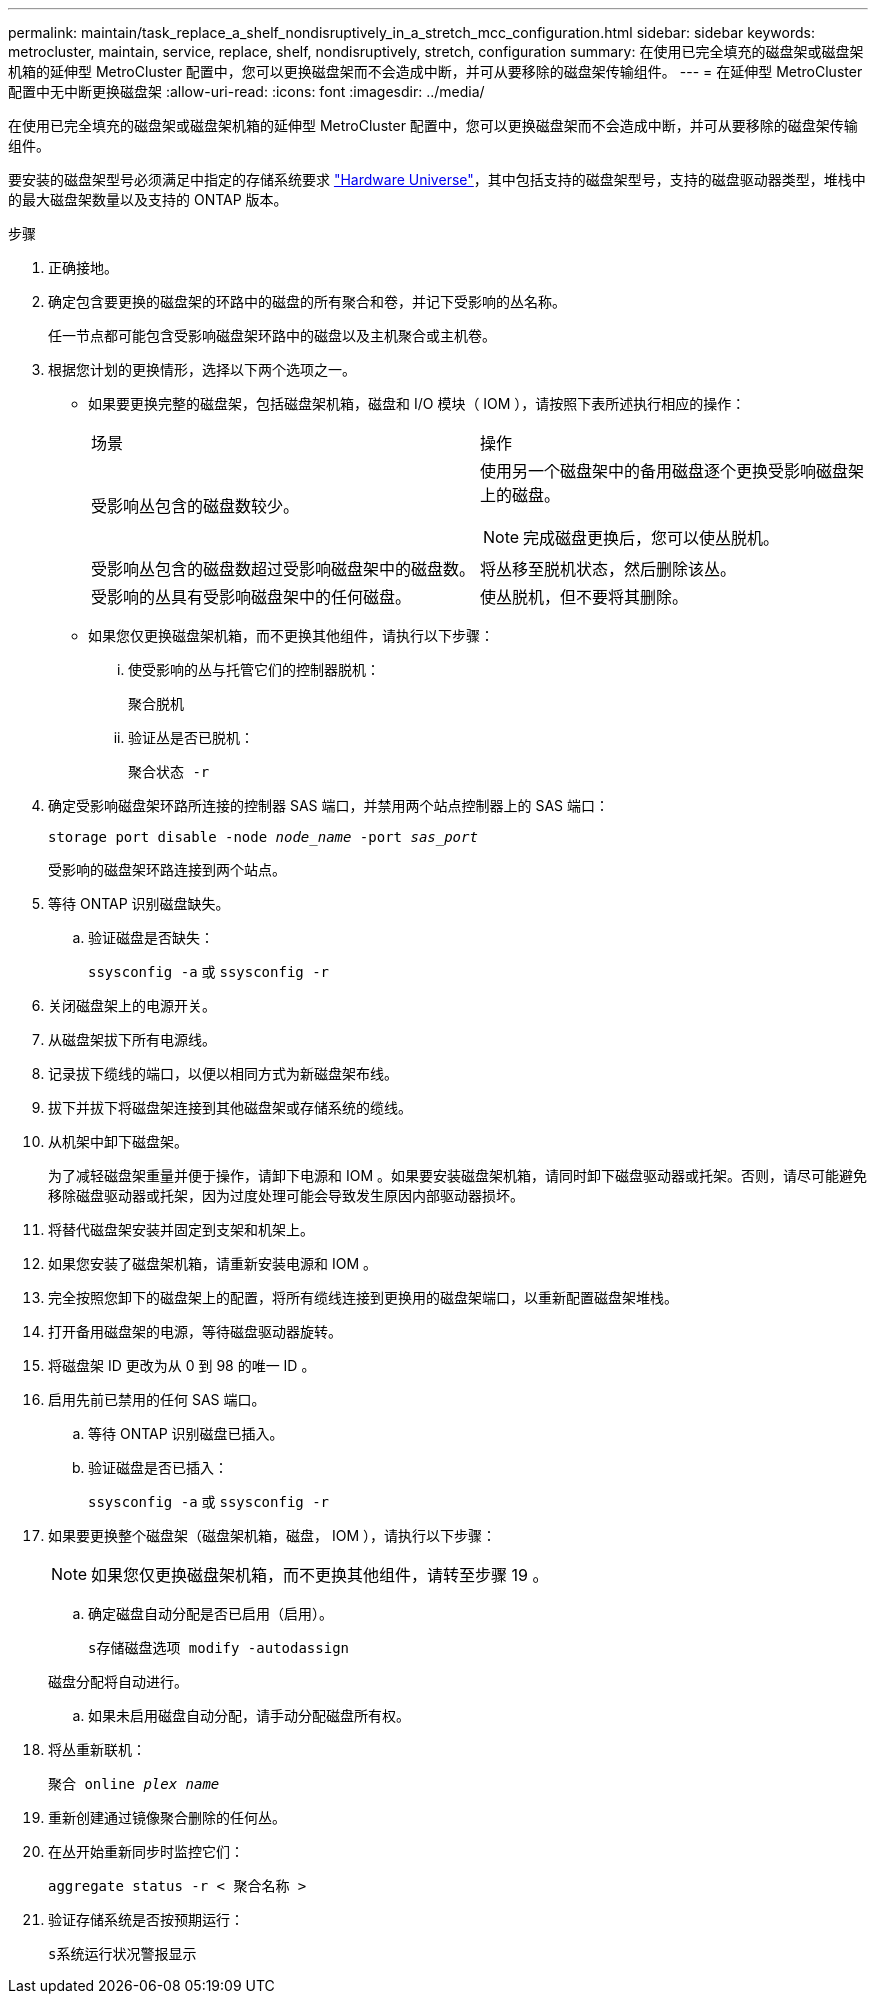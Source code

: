 ---
permalink: maintain/task_replace_a_shelf_nondisruptively_in_a_stretch_mcc_configuration.html 
sidebar: sidebar 
keywords: metrocluster, maintain, service, replace, shelf, nondisruptively, stretch, configuration 
summary: 在使用已完全填充的磁盘架或磁盘架机箱的延伸型 MetroCluster 配置中，您可以更换磁盘架而不会造成中断，并可从要移除的磁盘架传输组件。 
---
= 在延伸型 MetroCluster 配置中无中断更换磁盘架
:allow-uri-read: 
:icons: font
:imagesdir: ../media/


[role="lead"]
在使用已完全填充的磁盘架或磁盘架机箱的延伸型 MetroCluster 配置中，您可以更换磁盘架而不会造成中断，并可从要移除的磁盘架传输组件。

要安装的磁盘架型号必须满足中指定的存储系统要求 link:https://hwu.netapp.com["Hardware Universe"^]，其中包括支持的磁盘架型号，支持的磁盘驱动器类型，堆栈中的最大磁盘架数量以及支持的 ONTAP 版本。

.步骤
. 正确接地。
. 确定包含要更换的磁盘架的环路中的磁盘的所有聚合和卷，并记下受影响的丛名称。
+
任一节点都可能包含受影响磁盘架环路中的磁盘以及主机聚合或主机卷。

. 根据您计划的更换情形，选择以下两个选项之一。
+
** 如果要更换完整的磁盘架，包括磁盘架机箱，磁盘和 I/O 模块（ IOM ），请按照下表所述执行相应的操作：
+
|===


| 场景 | 操作 


 a| 
受影响丛包含的磁盘数较少。
 a| 
使用另一个磁盘架中的备用磁盘逐个更换受影响磁盘架上的磁盘。


NOTE: 完成磁盘更换后，您可以使丛脱机。



 a| 
受影响丛包含的磁盘数超过受影响磁盘架中的磁盘数。
 a| 
将丛移至脱机状态，然后删除该丛。



 a| 
受影响的丛具有受影响磁盘架中的任何磁盘。
 a| 
使丛脱机，但不要将其删除。

|===
** 如果您仅更换磁盘架机箱，而不更换其他组件，请执行以下步骤：
+
... 使受影响的丛与托管它们的控制器脱机：
+
`聚合脱机`

... 验证丛是否已脱机：
+
`聚合状态 -r`





. 确定受影响磁盘架环路所连接的控制器 SAS 端口，并禁用两个站点控制器上的 SAS 端口：
+
`storage port disable -node _node_name_ -port _sas_port_`

+
受影响的磁盘架环路连接到两个站点。

. 等待 ONTAP 识别磁盘缺失。
+
.. 验证磁盘是否缺失：
+
`ssysconfig -a` 或 `ssysconfig -r`



. 关闭磁盘架上的电源开关。
. 从磁盘架拔下所有电源线。
. 记录拔下缆线的端口，以便以相同方式为新磁盘架布线。
. 拔下并拔下将磁盘架连接到其他磁盘架或存储系统的缆线。
. 从机架中卸下磁盘架。
+
为了减轻磁盘架重量并便于操作，请卸下电源和 IOM 。如果要安装磁盘架机箱，请同时卸下磁盘驱动器或托架。否则，请尽可能避免移除磁盘驱动器或托架，因为过度处理可能会导致发生原因内部驱动器损坏。

. 将替代磁盘架安装并固定到支架和机架上。
. 如果您安装了磁盘架机箱，请重新安装电源和 IOM 。
. 完全按照您卸下的磁盘架上的配置，将所有缆线连接到更换用的磁盘架端口，以重新配置磁盘架堆栈。
. 打开备用磁盘架的电源，等待磁盘驱动器旋转。
. 将磁盘架 ID 更改为从 0 到 98 的唯一 ID 。
. 启用先前已禁用的任何 SAS 端口。
+
.. 等待 ONTAP 识别磁盘已插入。
.. 验证磁盘是否已插入：
+
`ssysconfig -a` 或 `ssysconfig -r`



. 如果要更换整个磁盘架（磁盘架机箱，磁盘， IOM ），请执行以下步骤：
+

NOTE: 如果您仅更换磁盘架机箱，而不更换其他组件，请转至步骤 19 。

+
.. 确定磁盘自动分配是否已启用（启用）。
+
`s存储磁盘选项 modify -autodassign`

+
磁盘分配将自动进行。

.. 如果未启用磁盘自动分配，请手动分配磁盘所有权。


. 将丛重新联机：
+
`聚合 online _plex name_`

. 重新创建通过镜像聚合删除的任何丛。
. 在丛开始重新同步时监控它们：
+
`aggregate status -r < 聚合名称 >`

. 验证存储系统是否按预期运行：
+
`s系统运行状况警报显示`


